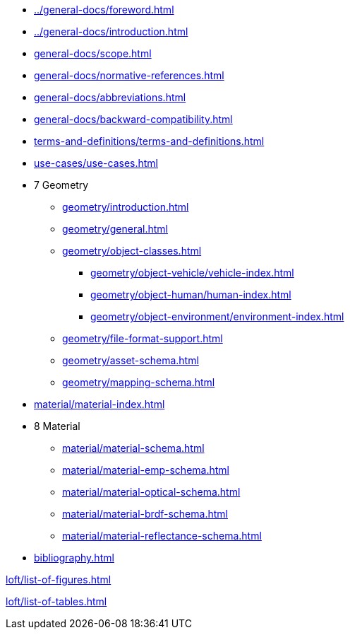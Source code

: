 :sectnums!:

:antora_mapping: true

[preface]
* xref:../general-docs/foreword.adoc[]
[preface]
* xref:../general-docs/introduction.adoc[]

:sectnums:
* xref:general-docs/scope.adoc[]
* xref:general-docs/normative-references.adoc[]
* xref:general-docs/abbreviations.adoc[]
* xref:general-docs/backward-compatibility.adoc[]
* xref:terms-and-definitions/terms-and-definitions.adoc[]
* xref:use-cases/use-cases.adoc[]
* 7 Geometry
** xref:geometry/introduction.adoc[]
** xref:geometry/general.adoc[]
** xref:geometry/object-classes.adoc[]
*** xref:geometry/object-vehicle/vehicle-index.adoc[]
*** xref:geometry/object-human/human-index.adoc[]
*** xref:geometry/object-environment/environment-index.adoc[]
** xref:geometry/file-format-support.adoc[]
** xref:geometry/asset-schema.adoc[]
** xref:geometry/mapping-schema.adoc[]
* xref:material/material-index.adoc[]
* 8 Material
** xref:material/material-schema.adoc[]
** xref:material/material-emp-schema.adoc[]
** xref:material/material-optical-schema.adoc[]
** xref:material/material-brdf-schema.adoc[]
** xref:material/material-reflectance-schema.adoc[]



:sectnums!:

[bibliography]
* xref:bibliography.adoc[leveloffset=+1]

:sectnums!:
xref:loft/list-of-figures.adoc[leveloffset=+1]

:sectnums!:
xref:loft/list-of-tables.adoc[leveloffset=+1]

:!antora_mapping: